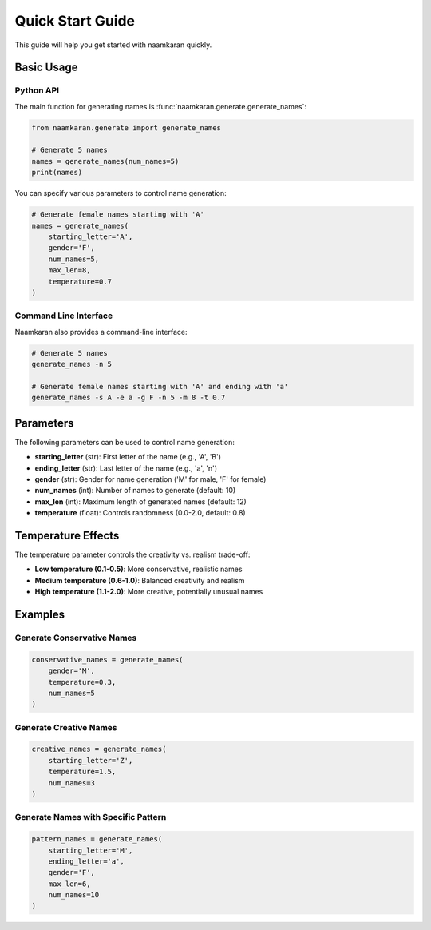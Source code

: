 Quick Start Guide
=================

This guide will help you get started with naamkaran quickly.

Basic Usage
-----------

Python API
^^^^^^^^^^^

The main function for generating names is :func:`naamkaran.generate.generate_names`:

.. code-block:: python

    from naamkaran.generate import generate_names

    # Generate 5 names
    names = generate_names(num_names=5)
    print(names)

You can specify various parameters to control name generation:

.. code-block:: python

    # Generate female names starting with 'A'
    names = generate_names(
        starting_letter='A',
        gender='F',
        num_names=5,
        max_len=8,
        temperature=0.7
    )

Command Line Interface
^^^^^^^^^^^^^^^^^^^^^^

Naamkaran also provides a command-line interface:

.. code-block:: bash

    # Generate 5 names
    generate_names -n 5

    # Generate female names starting with 'A' and ending with 'a'
    generate_names -s A -e a -g F -n 5 -m 8 -t 0.7

Parameters
----------

The following parameters can be used to control name generation:

* **starting_letter** (str): First letter of the name (e.g., 'A', 'B')
* **ending_letter** (str): Last letter of the name (e.g., 'a', 'n')
* **gender** (str): Gender for name generation ('M' for male, 'F' for female)
* **num_names** (int): Number of names to generate (default: 10)
* **max_len** (int): Maximum length of generated names (default: 12)
* **temperature** (float): Controls randomness (0.0-2.0, default: 0.8)

Temperature Effects
-------------------

The temperature parameter controls the creativity vs. realism trade-off:

* **Low temperature (0.1-0.5)**: More conservative, realistic names
* **Medium temperature (0.6-1.0)**: Balanced creativity and realism
* **High temperature (1.1-2.0)**: More creative, potentially unusual names

Examples
--------

Generate Conservative Names
^^^^^^^^^^^^^^^^^^^^^^^^^^^

.. code-block:: python

    conservative_names = generate_names(
        gender='M',
        temperature=0.3,
        num_names=5
    )

Generate Creative Names
^^^^^^^^^^^^^^^^^^^^^^^

.. code-block:: python

    creative_names = generate_names(
        starting_letter='Z',
        temperature=1.5,
        num_names=3
    )

Generate Names with Specific Pattern
^^^^^^^^^^^^^^^^^^^^^^^^^^^^^^^^^^^^^

.. code-block:: python

    pattern_names = generate_names(
        starting_letter='M',
        ending_letter='a',
        gender='F',
        max_len=6,
        num_names=10
    )

